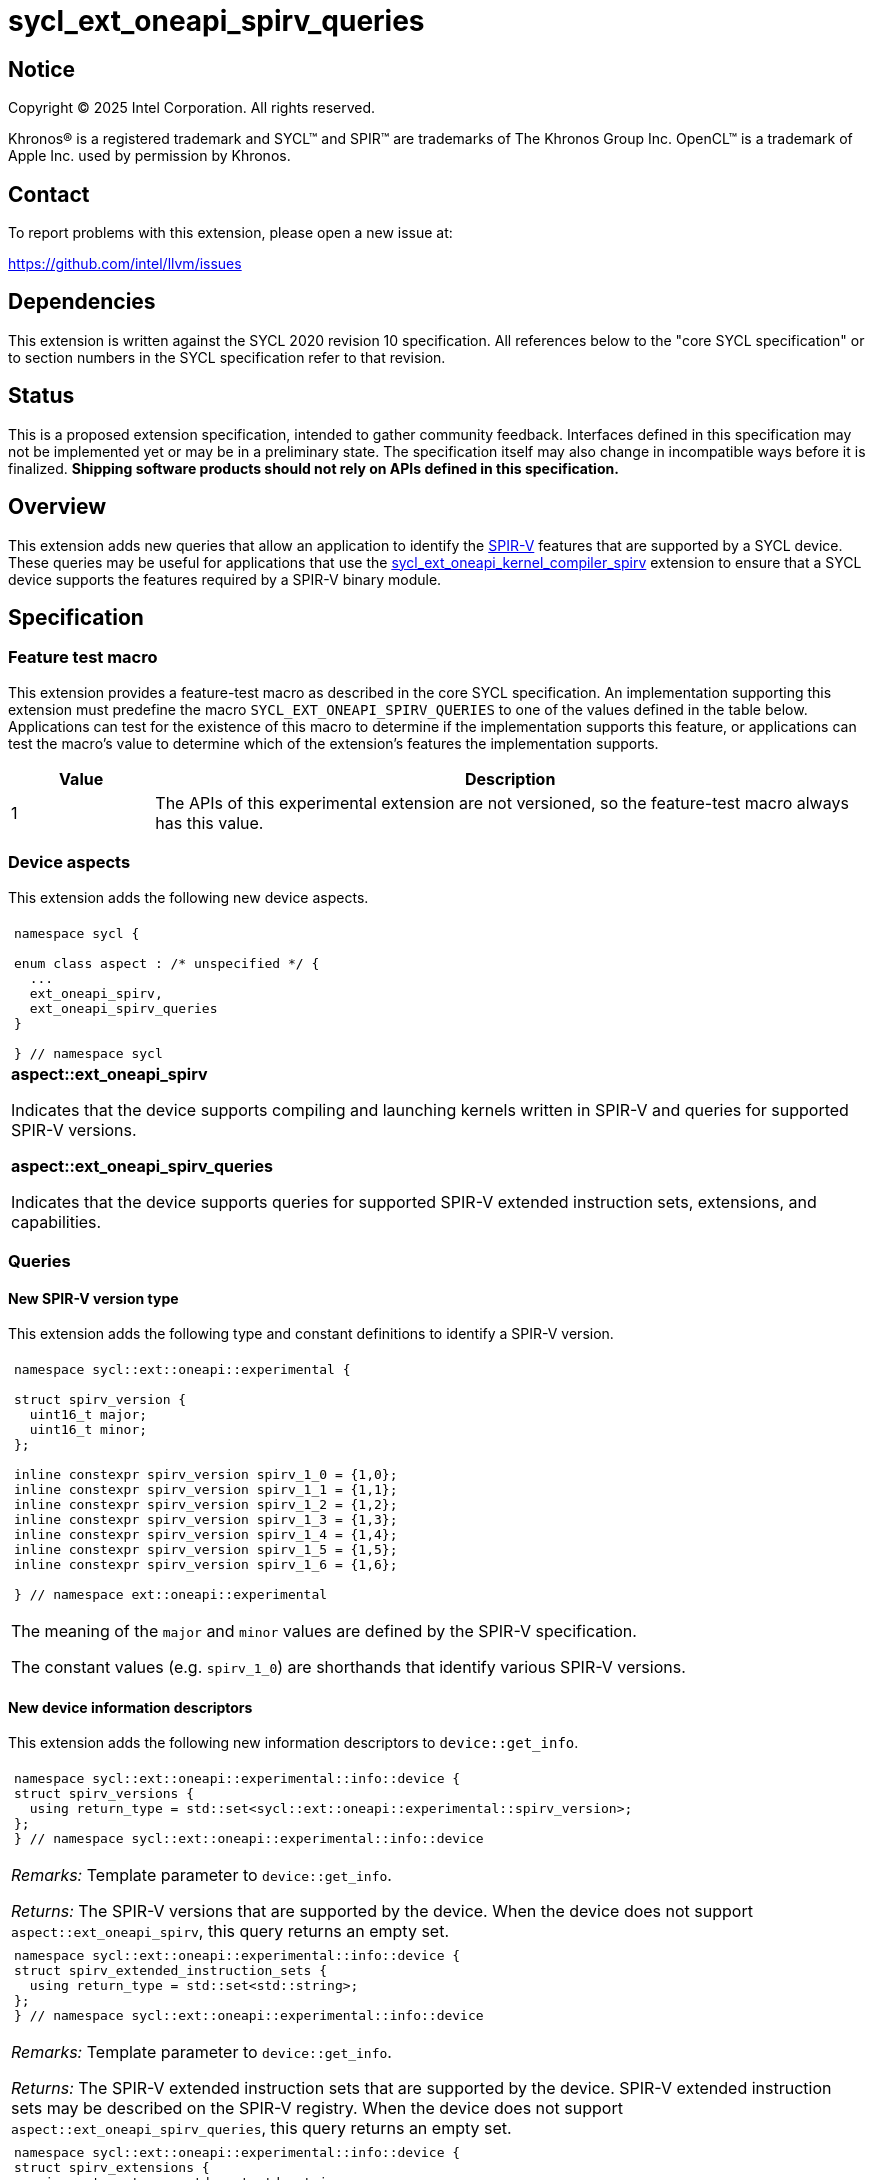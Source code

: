 = sycl_ext_oneapi_spirv_queries

:source-highlighter: coderay
:coderay-linenums-mode: table

// This section needs to be after the document title.
:doctype: book
:toc2:
:toc: left
:encoding: utf-8
:lang: en
:dpcpp: pass:[DPC++]
:endnote: &#8212;{nbsp}end{nbsp}note

// Set the default source code type in this document to C++,
// for syntax highlighting purposes.  This is needed because
// docbook uses c++ and html5 uses cpp.
:language: {basebackend@docbook:c++:cpp}


== Notice

Copyright (C) 2025 Intel Corporation.  All rights reserved.

Khronos(R) is a registered trademark and SYCL(TM) and SPIR(TM) are trademarks
of The Khronos Group Inc.
OpenCL(TM) is a trademark of Apple Inc. used by permission by Khronos.


== Contact

To report problems with this extension, please open a new issue at:

https://github.com/intel/llvm/issues


== Dependencies

This extension is written against the SYCL 2020 revision 10 specification.
All references below to the "core SYCL specification" or to section numbers in
the SYCL specification refer to that revision.


== Status

This is a proposed extension specification, intended to gather community
feedback.  Interfaces defined in this specification may not be implemented yet
or may be in a preliminary state.  The specification itself may also change in
incompatible ways before it is finalized.  *Shipping software products should
not rely on APIs defined in this specification.*


== Overview

This extension adds new queries that allow an application to identify the
link:https://www.khronos.org/spirv/[SPIR-V] features that are supported by a
SYCL device.
These queries may be useful for applications that use the
link:../experimental/sycl_ext_oneapi_kernel_compiler_spirv.asciidoc[sycl_ext_oneapi_kernel_compiler_spirv]
extension to ensure that a SYCL device supports the features required by a
SPIR-V binary module.


== Specification

=== Feature test macro

This extension provides a feature-test macro as described in the core SYCL
specification.
An implementation supporting this extension must predefine the macro
`SYCL_EXT_ONEAPI_SPIRV_QUERIES`
to one of the values defined in the table below.
Applications can test for the existence of this macro to determine if the
implementation supports this feature, or applications can test the macro's
value to determine which of the extension's features the implementation
supports.

[%header,cols="1,5"]
|===
|Value
|Description

|1
|The APIs of this experimental extension are not versioned, so the
 feature-test macro always has this value.
|===

=== Device aspects

This extension adds the following new device aspects.

|====
a|
[frame=all,grid=none]
!====
a!
[source,c++]
----
namespace sycl {

enum class aspect : /* unspecified */ {
  ...
  ext_oneapi_spirv,
  ext_oneapi_spirv_queries
}

} // namespace sycl
----
!====

.*aspect::ext_oneapi_spirv*
Indicates that the device supports compiling and launching kernels written in
SPIR-V and queries for supported SPIR-V versions.

.*aspect::ext_oneapi_spirv_queries*
Indicates that the device supports queries for supported SPIR-V extended
instruction sets, extensions, and capabilities.
|====

=== Queries

==== New SPIR-V version type

This extension adds the following type and constant definitions to
identify a SPIR-V version.

|====
a|
[frame=all,grid=none]
!====
a!
[source,c++]
----
namespace sycl::ext::oneapi::experimental {

struct spirv_version {
  uint16_t major;
  uint16_t minor;
};

inline constexpr spirv_version spirv_1_0 = {1,0};
inline constexpr spirv_version spirv_1_1 = {1,1};
inline constexpr spirv_version spirv_1_2 = {1,2};
inline constexpr spirv_version spirv_1_3 = {1,3};
inline constexpr spirv_version spirv_1_4 = {1,4};
inline constexpr spirv_version spirv_1_5 = {1,5};
inline constexpr spirv_version spirv_1_6 = {1,6};

} // namespace ext::oneapi::experimental
----
!====

The meaning of the `major` and `minor` values are defined by the SPIR-V
specification.

The constant values (e.g. `spirv_1_0`) are shorthands that identify various
SPIR-V versions.
|====

==== New device information descriptors

This extension adds the following new information descriptors to
`device::get_info`.

|====
a|
[frame=all,grid=none]
!====
a!
[source]
----
namespace sycl::ext::oneapi::experimental::info::device {
struct spirv_versions {
  using return_type = std::set<sycl::ext::oneapi::experimental::spirv_version>;
};
} // namespace sycl::ext::oneapi::experimental::info::device
----
!====

_Remarks:_ Template parameter to `device::get_info`.

_Returns:_ The SPIR-V versions that are supported by the device.
When the device does not support `aspect::ext_oneapi_spirv`, this query returns
an empty set.

a|
[frame=all,grid=none]
!====
a!
[source]
----
namespace sycl::ext::oneapi::experimental::info::device {
struct spirv_extended_instruction_sets {
  using return_type = std::set<std::string>;
};
} // namespace sycl::ext::oneapi::experimental::info::device
----
!====

_Remarks:_ Template parameter to `device::get_info`.

_Returns:_ The SPIR-V extended instruction sets that are supported by the device.
SPIR-V extended instruction sets may be described on the SPIR-V registry.
When the device does not support `aspect::ext_oneapi_spirv_queries`, this query
returns an empty set.

a|
[frame=all,grid=none]
!====
a!
[source]
----
namespace sycl::ext::oneapi::experimental::info::device {
struct spirv_extensions {
  using return_type = std::set<std::string>;
};
} // namespace sycl::ext::oneapi::experimental::info::device
----
!====

_Remarks:_ Template parameter to `device::get_info`.

_Returns:_ The SPIR-V extensions that are supported by the device.
SPIR-V extensions may be described on the SPIR-V registry.
When the device does not support `aspect::ext_oneapi_spirv_queries`, this query
returns an empty set.

a|
[frame=all,grid=none]
!====
a!
[source]
----
namespace sycl::ext::oneapi::experimental::info::device {
struct spirv_capabilities {
  using return_type = std::set<uint32_t>;
};
} // namespace sycl::ext::oneapi::experimental::info::device
----
!====

_Remarks:_ Template parameter to `device::get_info`.

_Returns:_ The SPIR-V capabilities that are supported by the device.
SPIR-V capabilities are described in the SPIR-V specification.
Some capabilities may additionally require a specific SPIR-V version or SPIR-V
extension.
When the device does not support `aspect::ext_oneapi_spirv_queries`, this query
returns an empty set.
|====

==== New member functions for the device class

This extension also adds the following member functions to the `device` class,
which allow the application to query the SPIR-V versions, extended instruction
sets, extensions, and capabilities that the device supports.

|====
a|
[frame=all,grid=none]
!====
a!
[source]
----
class device {
  bool ext_oneapi_supports_spirv_version(
    const sycl::ext::oneapi::experimental::spirv_version &version) const;
};
----
!====

_Returns:_ Equivalent to `get_info<info::device::spirv_versions>().contains(version)`.

a|
[frame=all,grid=none]
!====
a!
[source]
----
class device {
  bool ext_oneapi_supports_spirv_extended_instruction_set(
    const std::string &name) const;
};
----
!====

_Returns:_ Equivalent to `get_info<info::device::spirv_extended_instruction_sets>().contains(name)`.

a|
[frame=all,grid=none]
!====
a!
[source]
----
class device {
  bool ext_oneapi_supports_spirv_extension(const std::string &name) const;
};
----
!====

_Returns:_ Equivalent to `get_info<info::device::spirv_extensions>().contains(name)`.

a|
[frame=all,grid=none]
!====
a!
[source]
----
class device {
  bool ext_oneapi_supports_spirv_capability(uint32_t capability) const;
};
----
!====

_Returns:_ Equivalent to `get_info<info::device::spirv_capabilities>().contains(capability)`.

|====


== Examples

=== Simple example

The following example shows a simple SYCL program that demonstrates how to query
whether a SYCL device supports SPIR-V and SPIR-V queries, and if it does,
whether the SYCL devices supports SPIR-V extended instruction sets, SPIR-V
extensions, and SPIR-V capabilities.

[source,c++]
----
#include <sycl/sycl.hpp>
#include <spirv/unified1/spirv.hpp>

namespace syclex = sycl::ext::oneapi::experimental;

int main() {
  sycl::queue q;
  sycl::device d = q.get_device();

  if (d.has(sycl::aspect::ext_oneapi_spirv))
    std::cout << "Device supports SPIR-V.\n";

  if (d.has(sycl::aspect::ext_oneapi_spirv_queries))
    std::cout << "Device supports SPIR-V queries.\n";

  for (const auto &ver : d.get_info<syclex::info::device::spirv_versions>())
    std::cout << "Device supports SPIR-V version: " << ver.major << "." << ver.minor << "\n";

  for (const auto &name : d.get_info<syclex::info::device::spirv_extended_instruction_sets>())
    std::cout << "Device supports SPIR-V extended instruction set: " << name << "\n";

  for (const auto &name : d.get_info<syclex::info::device::spirv_extensions>())
    std::cout << "Device supports SPIR-V extension: " << name << "\n";

  for (const auto &cap : d.get_info<syclex::info::device::spirv_capabilities>())
    std::cout << "Device supports SPIR-V capability with value: " << cap << "\n";

  if (d.ext_oneapi_supports_spirv_version(syclex::spirv_1_0))
    std::cout << "Device supports SPIR-V 1.0.\n";

  if (d.ext_oneapi_supports_spirv_extended_instruction_set("OpenCL.std"))
    std::cout << "Device supports the OpenCL.std SPIR-V extended instruction set.\n";

  if (d.ext_oneapi_supports_spirv_extension("SPV_KHR_linkonce_odr"))
    std::cout << "Device supports the SPV_KHR_linkonce_odr SPIR-V extension.\n";

  if (d.ext_oneapi_supports_spirv_capability(spv::CapabilityAddresses))
    std::cout << "Device supports the Addresses SPIR-V capability.\n";
}
----

